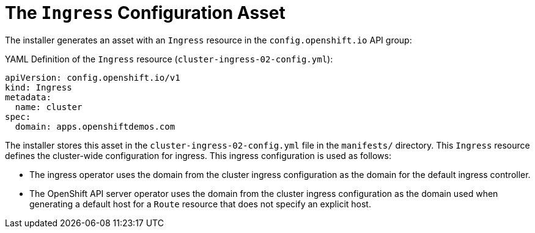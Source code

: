 // Module included in the following assemblies:
//
// * installing/installing_aws/installing-aws-customizations.adoc


[id='installation-ingress-config-asset-{context}']
= The `Ingress` Configuration Asset

The installer generates an asset with an `Ingress` resource in the `config.openshift.io` API group:

.YAML Definition of the `Ingress` resource (`cluster-ingress-02-config.yml`):
[source,yaml]
----
apiVersion: config.openshift.io/v1
kind: Ingress
metadata:
  name: cluster
spec:
  domain: apps.openshiftdemos.com
----

The installer stores this asset in the `cluster-ingress-02-config.yml` file in the `manifests/` directory.  This `Ingress` resource defines the cluster-wide configuration for ingress.  This ingress configuration is used as follows:

* The ingress operator uses the domain from the cluster ingress configuration as the domain for the default ingress controller.

* The OpenShift API server operator uses the domain from the cluster ingress configuration as the domain used when generating a default host for a `Route` resource that does not specify an explicit host.
